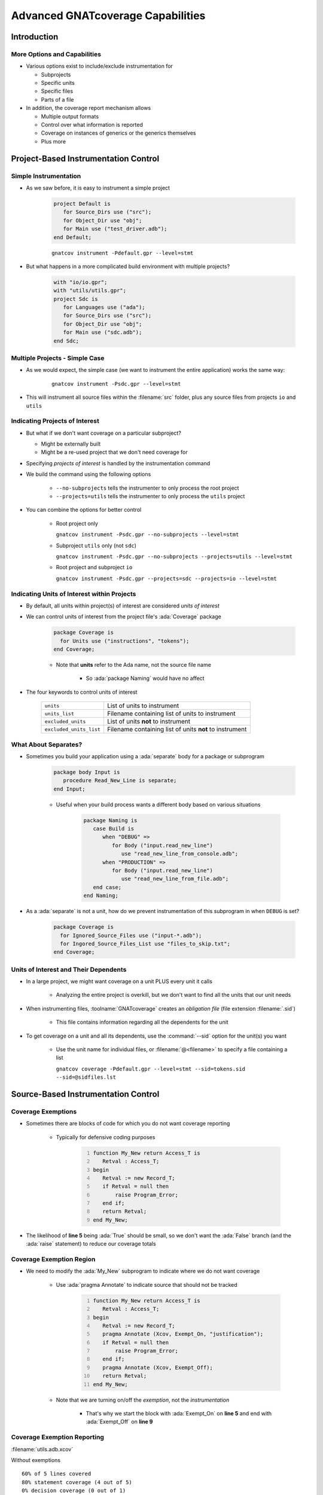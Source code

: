 ************************************
Advanced GNATcoverage Capabilities
************************************

..
    Coding language

.. role:: ada(code)
    :language: Ada

.. role:: C(code)
    :language: C

.. role:: cpp(code)
    :language: C++

..
    Math symbols

.. |rightarrow| replace:: :math:`\rightarrow`
.. |forall| replace:: :math:`\forall`
.. |exists| replace:: :math:`\exists`
.. |equivalent| replace:: :math:`\iff`
.. |le| replace:: :math:`\le`
.. |ge| replace:: :math:`\ge`
.. |lt| replace:: :math:`<`
.. |gt| replace:: :math:`>`

..
    Miscellaneous symbols

.. |checkmark| replace:: :math:`\checkmark`

==============
Introduction
==============

-------------------------------
More Options and Capabilities
-------------------------------

* Various options exist to include/exclude instrumentation for

  * Subprojects
  * Specific units
  * Specific files
  * Parts of a file

* In addition, the coverage report mechanism allows

  * Multiple output formats
  * Control over what information is reported
  * Coverage on instances of generics or the generics themselves
  * Plus more

=======================================
Project-Based Instrumentation Control
=======================================

------------------------
Simple Instrumentation
------------------------

* As we saw before, it is easy to instrument a simple project

   .. code:: gpr

      project Default is
         for Source_Dirs use ("src");
         for Object_Dir use "obj";
         for Main use ("test_driver.adb");
      end Default;

   ::

      gnatcov instrument -Pdefault.gpr --level=stmt

* But what happens in a more complicated build environment with multiple projects?

   .. code:: gpr

      with "io/io.gpr";
      with "utils/utils.gpr";
      project Sdc is
         for Languages use ("ada");
         for Source_Dirs use ("src");
         for Object_Dir use "obj";
         for Main use ("sdc.adb");
      end Sdc;

---------------------------------
Multiple Projects - Simple Case
---------------------------------

* As we would expect, the simple case (we want to instrument the entire application) works the same way:

   ::

      gnatcov instrument -Psdc.gpr --level=stmt

* This will instrument all source files within the :filename:`src` folder, plus any source files from projects ``io`` and ``utils``

  .. image:: gnatdas/cover_multiple_projects.png

---------------------------------
Indicating Projects of Interest
---------------------------------

* But what if we don't want coverage on a particular subproject?

  * Might be externally built
  * Might be a re-used project that we don't need coverage for

* Specifying *projects of interest* is handled by the instrumentation command

* We build the command using the following options

   * ``--no-subprojects`` tells the instrumenter to only process the root project
   * ``--projects=utils`` tells the instrumenter to only process the ``utils`` project

* You can combine the options for better control

   * Root project only 

     .. container:: latex_environment tiny

       ``gnatcov instrument -Psdc.gpr --no-subprojects --level=stmt``

   * Subproject ``utils`` only (not ``sdc``)

     .. container:: latex_environment tiny

       ``gnatcov instrument -Psdc.gpr --no-subprojects --projects=utils --level=stmt``

   * Root project and subproject ``io``

     .. container:: latex_environment tiny

       ``gnatcov instrument -Psdc.gpr --projects=sdc --projects=io --level=stmt``

----------------------------------------------
Indicating Units of Interest within Projects
----------------------------------------------

* By default, all units within project(s) of interest are considered *units of interest*

* We can control units of interest from the project file's :ada:`Coverage` package

   .. code:: gpr

      package Coverage is
        for Units use ("instructions", "tokens");
      end Coverage;

   * Note that **units** refer to the Ada name, not the source file name

      * So :ada:`package Naming` would have no affect

* The four keywords to control units of interest

   .. list-table::

      * - ``units``

        - List of units to instrument

      * - ``units_list``

        - Filename containing list of units to instrument

      * - ``excluded_units``

        - List of units **not** to instrument

      * - ``excluded_units_list``

        - Filename containing list of units **not** to instrument

-----------------------
What About Separates?
-----------------------

* Sometimes you build your application using a :ada:`separate` body for a package or subprogram

   .. code:: Ada

      package body Input is 
         procedure Read_New_Line is separate;
      end Input;

   * Useful when your build process wants a different body based on various situations

      .. code:: gpr

         package Naming is
            case Build is
               when "DEBUG" =>
                  for Body ("input.read_new_line")
                     use "read_new_line_from_console.adb";
               when "PRODUCTION" =>
                  for Body ("input.read_new_line")
                     use "read_new_line_from_file.adb";
            end case;
         end Naming;

* As a :ada:`separate` is not a unit, how do we prevent instrumentation of this subprogram in when ``DEBUG`` is set?

   .. code:: gpr

      package Coverage is
        for Ignored_Source_Files use ("input-*.adb");
        for Ingored_Source_Files_List use "files_to_skip.txt";
      end Coverage;

----------------------------------------
Units of Interest and Their Dependents
----------------------------------------

* In a large project, we might want coverage on a unit PLUS every unit it calls

   * Analyzing the entire project is overkill, but we don't want to find all the units that our unit needs

* When instrumenting files, :toolname:`GNATcoverage` creates an *obligation file* (file extension :filename:`.sid`)

   * This file contains information regarding all the dependents for the unit

* To get coverage on a unit and all its dependents, use the :command:`--sid` option for the unit(s) you want

   * Use the unit name for individual files, or :filename:`@<filename>` to specify a file containing a list

     .. container:: latex_environment tiny

       ``gnatcov coverage -Pdefault.gpr --level=stmt --sid=tokens.sid --sid=@sidfiles.lst``

======================================
Source-Based Instrumentation Control
======================================

---------------------
Coverage Exemptions
---------------------

* Sometimes there are blocks of code for which you do not want coverage reporting

   * Typically for defensive coding purposes

      .. code:: Ada
         :number-lines: 1

         function My_New return Access_T is
            Retval : Access_T;
         begin
            Retval := new Record_T;
            if Retval = null then
                raise Program_Error;
            end if;
            return Retval;
         end My_New;

* The likelihood of **line 5** being :ada:`True` should be small, so we don't want the :ada:`False` branch (and the :ada:`raise` statement) to reduce our coverage totals

---------------------------
Coverage Exemption Region
---------------------------

* We need to modify the :ada:`My_New` subprogram to indicate where we do not want coverage

   * Use :ada:`pragma Annotate` to indicate source that should not be tracked

      .. code:: Ada
         :number-lines: 1

         function My_New return Access_T is
            Retval : Access_T;
         begin
            Retval := new Record_T;
            pragma Annotate (Xcov, Exempt_On, "justification");
            if Retval = null then
                raise Program_Error;
            end if;
            pragma Annotate (Xcov, Exempt_Off);
            return Retval;
         end My_New;

   * Note that we are turning on/off the *exemption*, not the *instrumentation*

      * That's why we start the block with :ada:`Exempt_On` on **line 5** and end with :ada:`Exempt_Off` on **line 9**

------------------------------
Coverage Exemption Reporting
------------------------------

:filename:`utils.adb.xcov`

.. container:: columns

   .. container:: column

      .. container:: latex_environment tiny

         Without exemptions
         ::

            60% of 5 lines covered
            80% statement coverage (4 out of 5)
            0% decision coverage (0 out of 1)

            Coverage level: stmt+decision
               1 .: package body Utils is
               2 .: 
               3 .:    function My_New return Access_T is
               4 +:       Retval : Access_T;
               5 .:    begin
               6 +:       Retval := new Record_T;
               7 !:       if Retval = null then
               8 -:          raise Program_Error;
               9 .:       end if;
              10 +:       return Retval;
              11 .:    end My_New;
              12 .: 
              13 .: end Utils;

   .. container:: column

      .. container:: latex_environment tiny

         With exemptions

         ::

            60% of 5 lines covered
            60% statement coverage (3 out of 5)
            0% decision coverage (0 out of 1)

            Coverage level: stmt+decision
               1 .: package body Utils is
               2 .: 
               3 .:    function My_New return Access_T is
               4 +:       Retval : Access_T;
               5 .:    begin
               6 +:       Retval := new Record_T;
               7 *:       pragma Annotate (Xcov,
               8 *:                        Exempt_On,
               9 *:                        "justification");
              10 *:       if Retval = null then
              11 *:          raise Program_Error;
              12 *:       end if;
              13 *:       pragma Annotate (Xcov,
              14 .:                        Exempt_Off);
              15 +:       return Retval;
              16 .:    end My_New;
              17 .: 
              18 .: end Utils;

---------------------------------
Coverage Report With Exemptions
---------------------------------

* Exemptions appear in the coverage summary report

  ``gnatcov coverage --level=stmt+decision --annotate=report *trace* -P default.gpr``

::

   ** COVERAGE REPORT **
   ===========================
   == 1. ASSESSMENT CONTEXT ==
   ===========================
   Date and time of execution: 2024-02-21 15:08:45 -05:00
   Tool version: XCOV 24.0 (20231011)
   Command line:
   C:\GNATPRO\24.0\bin\gnatcov.exe coverage --level=stmt+decision --annotate=report main.exe-65d6573e-9358-65d65741.srctrace -P default.gpr
   Coverage level: stmt+decision
   Trace files:
   main.exe-65d6573e-9358-65d65741.srctrace
     kind     : source
     program  : C:\temp\temp\obj\main.exe
     date     : 2024-02-21 15:04:17 -05:00
     tag      : 
   =========================================
   == 2. NON-EXEMPTED COVERAGE VIOLATIONS ==
   =========================================
   2.1. STMT COVERAGE
   ------------------
   No violation.
   2.2. DECISION COVERAGE
   ----------------------
   No violation.
   =========================
   == 3. EXEMPTED REGIONS ==
   =========================
   utils.adb:7:7-13:7: 2 exempted violations, justification:
   "justification"
   Exempted violations:
   utils.adb:10:10: decision outcome TRUE never exercised
   utils.adb:11:10: statement not executed
   1 exempted region, 2 exempted violations.
   =========================
   == 4. ANALYSIS SUMMARY ==
   =========================
   No non-exempted STMT violation.
   No non-exempted DECISION violation.
   1 exempted region, 2 exempted violations.
   ** END OF REPORT **
